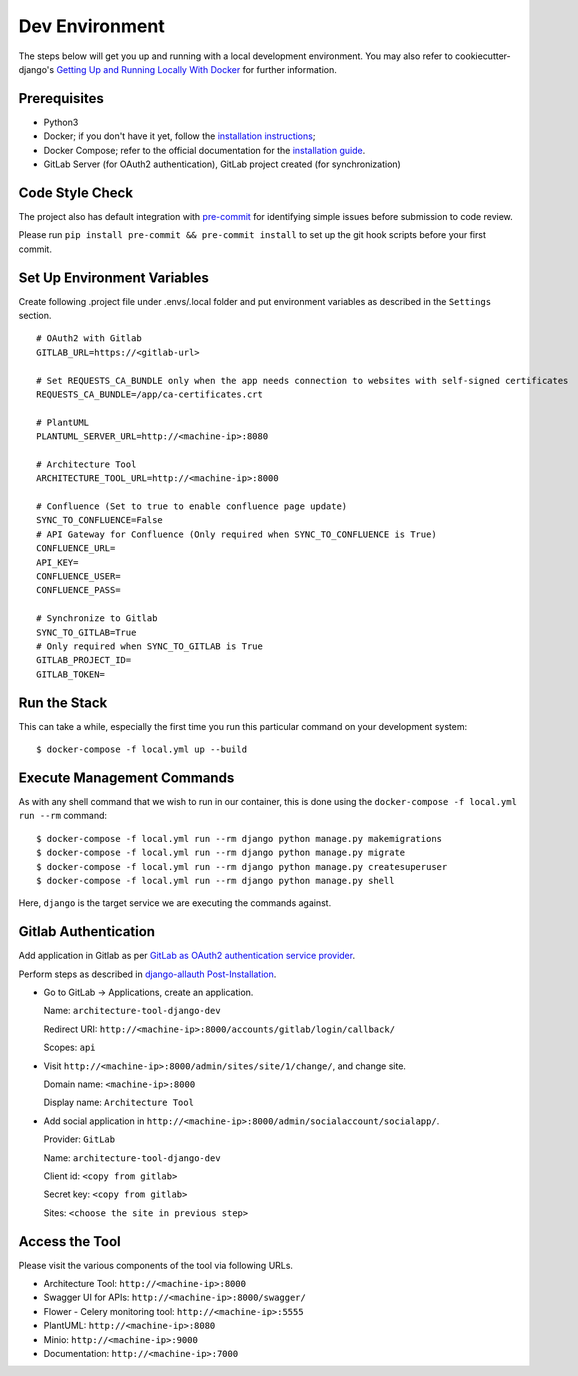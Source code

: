 Dev Environment
===============

.. index:: docker

The steps below will get you up and running with a local development environment.
You may also refer to cookiecutter-django's `Getting Up and Running Locally With Docker`_ for further information.

.. _`Getting Up and Running Locally With Docker`: https://cookiecutter-django.readthedocs.io/en/latest/developing-locally.html

Prerequisites
-------------

* Python3
* Docker; if you don't have it yet, follow the `installation instructions`_;
* Docker Compose; refer to the official documentation for the `installation guide`_.
* GitLab Server (for OAuth2 authentication), GitLab project created (for synchronization)

.. _`installation instructions`: https://docs.docker.com/install/#supported-platforms
.. _`installation guide`: https://docs.docker.com/compose/install/

Code Style Check
----------------
The project also has default integration with `pre-commit`_ for identifying simple issues before submission to code review.

Please run ``pip install pre-commit && pre-commit install`` to set up the git hook scripts before your first commit.

.. _`pre-commit`: https://github.com/pre-commit/pre-commit

Set Up Environment Variables
----------------------------
Create following .project file under .envs/.local folder and put environment variables as described in the ``Settings`` section.
::

  # OAuth2 with Gitlab
  GITLAB_URL=https://<gitlab-url>

  # Set REQUESTS_CA_BUNDLE only when the app needs connection to websites with self-signed certificates
  REQUESTS_CA_BUNDLE=/app/ca-certificates.crt

  # PlantUML
  PLANTUML_SERVER_URL=http://<machine-ip>:8080

  # Architecture Tool
  ARCHITECTURE_TOOL_URL=http://<machine-ip>:8000

  # Confluence (Set to true to enable confluence page update)
  SYNC_TO_CONFLUENCE=False
  # API Gateway for Confluence (Only required when SYNC_TO_CONFLUENCE is True)
  CONFLUENCE_URL=
  API_KEY=
  CONFLUENCE_USER=
  CONFLUENCE_PASS=

  # Synchronize to Gitlab  
  SYNC_TO_GITLAB=True
  # Only required when SYNC_TO_GITLAB is True
  GITLAB_PROJECT_ID=
  GITLAB_TOKEN=

Run the Stack
---------------

This can take a while, especially the first time you run this particular command on your development system::

    $ docker-compose -f local.yml up --build


Execute Management Commands
---------------------------

As with any shell command that we wish to run in our container, this is done using the ``docker-compose -f local.yml run --rm`` command: ::

    $ docker-compose -f local.yml run --rm django python manage.py makemigrations
    $ docker-compose -f local.yml run --rm django python manage.py migrate
    $ docker-compose -f local.yml run --rm django python manage.py createsuperuser
    $ docker-compose -f local.yml run --rm django python manage.py shell

Here, ``django`` is the target service we are executing the commands against.

Gitlab Authentication
---------------------

Add application in Gitlab as per `GitLab as OAuth2 authentication service provider`_.

Perform steps as described in `django-allauth Post-Installation`_.

* Go to GitLab -> Applications, create an application. 

  Name: ``architecture-tool-django-dev``

  Redirect URI: ``http://<machine-ip>:8000/accounts/gitlab/login/callback/``

  Scopes: ``api``
* Visit ``http://<machine-ip>:8000/admin/sites/site/1/change/``, and change site. 

  Domain name: ``<machine-ip>:8000``
  
  Display name: ``Architecture Tool``
* Add social application in ``http://<machine-ip>:8000/admin/socialaccount/socialapp/``. 

  Provider: ``GitLab``

  Name: ``architecture-tool-django-dev``

  Client id: ``<copy from gitlab>``

  Secret key: ``<copy from gitlab>``

  Sites: ``<choose the site in previous step>``


.. _`GitLab as OAuth2 authentication service provider`: https://docs.gitlab.com/ee/integration/oauth_provider.html
.. _`django-allauth Post-Installation`: https://django-allauth.readthedocs.io/en/latest/installation.html#post-installation

Access the Tool
---------------

Please visit the various components of the tool via following URLs.

* Architecture Tool: ``http://<machine-ip>:8000``
* Swagger UI for APIs: ``http://<machine-ip>:8000/swagger/``
* Flower - Celery monitoring tool: ``http://<machine-ip>:5555``
* PlantUML: ``http://<machine-ip>:8080``
* Minio: ``http://<machine-ip>:9000``
* Documentation: ``http://<machine-ip>:7000``
